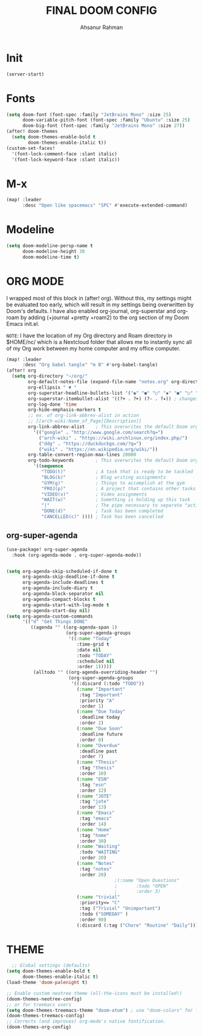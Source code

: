#+TITLE: FINAL DOOM CONFIG
#+AUTHOR: Ahsanur Rahman
#+DESCRIPTION: This configuration is minimal and need-only based.
#+STARTUP: overview

* Init

#+begin_src emacs-lisp
(server-start)
#+end_src

* Fonts

#+BEGIN_SRC emacs-lisp
(setq doom-font (font-spec :family "JetBrains Mono" :size 25)
      doom-variable-pitch-font (font-spec :family "Ubuntu" :size 25)
      doom-big-font (font-spec :family "JetBrains Mono" :size 27))
(after! doom-themes
  (setq doom-themes-enable-bold t
        doom-themes-enable-italic t))
(custom-set-faces!
  '(font-lock-comment-face :slant italic)
  '(font-lock-keyword-face :slant italic))
#+END_SRC

* M-x

#+begin_src emacs-lisp
(map! :leader
      :desc "Open like spacemacs" "SPC" #'execute-extended-command)
#+end_src

* Modeline

#+begin_src emacs-lisp
(setq doom-modeline-persp-name t
      doom-modeline-height 38
      doom-modeline-time t)
#+end_src

#+RESULTS:
: t

* ORG MODE

I wrapped most of this block in (after! org).  Without this, my settings might be evaluated too early, which will result in my settings being overwritten by Doom's defaults.  I have also enabled org-journal, org-superstar and org-roam by adding (+journal +pretty +roam2) to the org section of my Doom Emacs init.el.

=NOTE=: I have the location of my Org directory and Roam directory in $HOME/nc/ which is a Nextcloud folder that allows me to instantly sync all of my Org work between my home computer and my office computer.

#+BEGIN_SRC emacs-lisp
(map! :leader
      :desc "Org babel tangle" "m B" #'org-babel-tangle)
(after! org
  (setq org-directory "~/org/"
        org-default-notes-file (expand-file-name "notes.org" org-directory)
        org-ellipsis " ▼ "
        org-superstar-headline-bullets-list '("◉" "●" "○" "◆" "●" "○" "◆")
        org-superstar-itembullet-alist '((?+ . ?➤) (?- . ?✦)) ; changes +/- symbols in item lists
        org-log-done 'time
        org-hide-emphasis-markers t
        ;; ex. of org-link-abbrev-alist in action
        ;; [[arch-wiki:Name_of_Page][Description]]
        org-link-abbrev-alist    ; This overwrites the default Doom org-link-abbrev-list
          '(("google" . "http://www.google.com/search?q=")
            ("arch-wiki" . "https://wiki.archlinux.org/index.php/")
            ("ddg" . "https://duckduckgo.com/?q=")
            ("wiki" . "https://en.wikipedia.org/wiki/"))
        org-table-convert-region-max-lines 20000
        org-todo-keywords        ; This overwrites the default Doom org-todo-keywords
          '((sequence
             "TODO(t)"           ; A task that is ready to be tackled
             "BLOG(b)"           ; Blog writing assignments
             "GYM(g)"            ; Things to accomplish at the gym
             "PROJ(p)"           ; A project that contains other tasks
             "VIDEO(v)"          ; Video assignments
             "WAIT(w)"           ; Something is holding up this task
             "|"                 ; The pipe necessary to separate "active" states and "inactive" states
             "DONE(d)"           ; Task has been completed
             "CANCELLED(c)" )))) ; Task has been cancelled
#+END_SRC

#+RESULTS:
| sequence | TODO(t) | BLOG(b) | GYM(g) | PROJ(p) | VIDEO(v) | WAIT(w) |   |   | DONE(d) | CANCELLED(c) |

** org-super-agenda

#+begin_src emacs-lisp
(use-package! org-super-agenda
  :hook (org-agenda-mode . org-super-agenda-mode))


(setq org-agenda-skip-scheduled-if-done t
      org-agenda-skip-deadline-if-done t
      org-agenda-include-deadlines t
      org-agenda-include-diary t
      org-agenda-block-separator nil
      org-agenda-compact-blocks t
      org-agenda-start-with-log-mode t
      org-agenda-start-day nil)
(setq org-agenda-custom-commands
      '(("d" "Get Things DONE"
         ((agenda "" ((org-agenda-span 1)
                      (org-super-agenda-groups
                       '((:name "Today"
                          :time-grid t
                          :date nil
                          :todo "TODAY"
                          :scheduled nil
                          :order 1)))))
          (alltodo "" ((org-agenda-overriding-header "")
                       (org-super-agenda-groups
                        '((:discard (:todo "TODO"))
                          (:name "Important"
                           :tag "Important"
                           :priority "A"
                           :order 1)
                          (:name "Due Today"
                           :deadline today
                           :order 2)
                          (:name "Due Soon"
                           :deadline future
                           :order 8)
                          (:name "Overdue"
                           :deadline past
                           :order 7)
                          (:name "Thesis"
                           :tag "thesis"
                           :order 10)
                          (:name "ESN"
                           :tag "esn"
                           :order 12)
                          (:name "JOTE"
                           :tag "jote"
                           :order 13)
                          (:name "Emacs"
                           :tag "emacs"
                           :order 14)
                          (:name "Home"
                           :tag "home"
                           :order 30)
                          (:name "Waiting"
                           :todo "WAITING"
                           :order 20)
                          (:name "Notes"
                           :tag "notes"
                           :order 20)
                                        ;(:name "Open Questions"
                                        ;       :todo "OPEN"
                                        ;       :order 3)
                          (:name "trivial"
                           :priority<= "C"
                           :tag ("Trivial" "Unimportant")
                           :todo ("SOMEDAY" )
                           :order 90)
                          (:discard (:tag ("Chore" "Routine" "Daily")))))))))))

#+end_src

* THEME

#+begin_src emacs-lisp
  ;; Global settings (defaults)
(setq doom-themes-enable-bold t
      doom-themes-enable-italic t)
(load-theme 'doom-palenight t)

;; Enable custom neotree theme (all-the-icons must be installed!)
(doom-themes-neotree-config)
;; or for treemacs users
(setq doom-themes-treemacs-theme "doom-atom") ; use "doom-colors" for less minimal icon theme
(doom-themes-treemacs-config)
;; Corrects (and improves) org-mode's native fontification.
(doom-themes-org-config)
#+end_src

